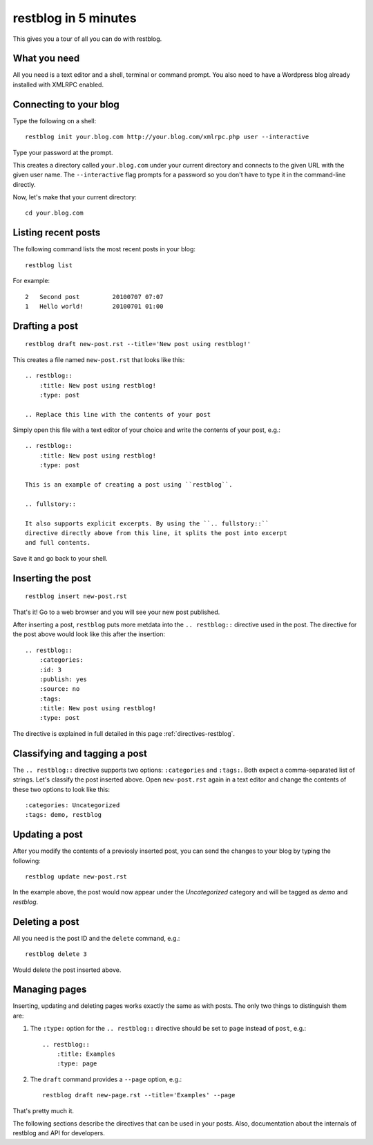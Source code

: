 restblog in 5 minutes
=====================

This gives you a tour of all you can do with restblog.

What you need
-------------

All you need is a text editor and a shell, terminal or command prompt.
You also need to have a Wordpress blog already installed with XMLRPC enabled.

Connecting to your blog
-----------------------

Type the following on a shell::

    restblog init your.blog.com http://your.blog.com/xmlrpc.php user --interactive

Type your password at the prompt.

This creates a directory called ``your.blog.com`` under your current directory
and connects to the given URL with the given user name. The ``--interactive``
flag prompts for a password so you don't have to type it in the command-line
directly.

Now, let's make that your current directory::

    cd your.blog.com

Listing recent posts
--------------------

The following command lists the most recent posts in your blog::

    restblog list

For example::

    2   Second post         20100707 07:07
    1   Hello world!        20100701 01:00

Drafting a post
---------------

::

    restblog draft new-post.rst --title='New post using restblog!'

This creates a file named ``new-post.rst`` that looks like this::

    .. restblog::
        :title: New post using restblog!
        :type: post

    .. Replace this line with the contents of your post

Simply open this file with a text editor of your choice and write the contents
of your post, e.g.::

    .. restblog::
        :title: New post using restblog!
        :type: post

    This is an example of creating a post using ``restblog``.

    .. fullstory::

    It also supports explicit excerpts. By using the ``.. fullstory::``
    directive directly above from this line, it splits the post into excerpt
    and full contents.

Save it and go back to your shell.

Inserting the post
------------------

::

    restblog insert new-post.rst

That's it! Go to a web browser and you will see your new post published.

After inserting a post, ``restblog`` puts more metdata into the ``..
restblog::`` directive used in the post. The directive for the post above
would look like this after the insertion::

    .. restblog::
        :categories: 
        :id: 3
        :publish: yes
        :source: no
        :tags:
        :title: New post using restblog!
        :type: post

The directive is explained in full detailed in this page
:ref:`directives-restblog`.

Classifying and tagging a post
------------------------------

The ``.. restblog::`` directive supports two options: ``:categories`` and
``:tags:``. Both expect a comma-separated list of strings. Let's classify the
post inserted above. Open ``new-post.rst`` again in a text editor and change
the contents of these two options to look like this::

    :categories: Uncategorized
    :tags: demo, restblog

Updating a post
---------------

After you modify the contents of a previosly inserted post, you can send the
changes to your blog by typing the following::

    restblog update new-post.rst

In the example above, the post would now appear under the *Uncategorized*
category and will be tagged as *demo* and *restblog*. 

Deleting a post
---------------

All you need is the post ID and the ``delete`` command, e.g.::

    restblog delete 3

Would delete the post inserted above.

Managing pages
--------------

Inserting, updating and deleting pages works exactly the same as with posts.
The only two things to distinguish them are:

#. The ``:type:`` option for the ``.. restblog::`` directive should be set to
   ``page`` instead of ``post``, e.g.::

    .. restblog::
        :title: Examples
        :type: page

#. The ``draft`` command provides a ``--page`` option, e.g.::

    restblog draft new-page.rst --title='Examples' --page

That's pretty much it.

The following sections describe the directives that can be used in your posts.
Also, documentation about the internals of restblog and API for developers.

